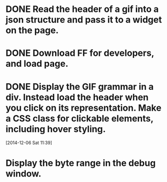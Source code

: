 * DONE Read the header of a gif into a json structure and pass it to a widget on the page.

* DONE Download FF for developers, and load page.

* DONE Display the GIF grammar in a div. Instead load the header when you click on its representation. Make a CSS class for clickable elements, including hover styling.
[2014-12-06 Sat 11:39]

* Display the byte range in the debug window.

